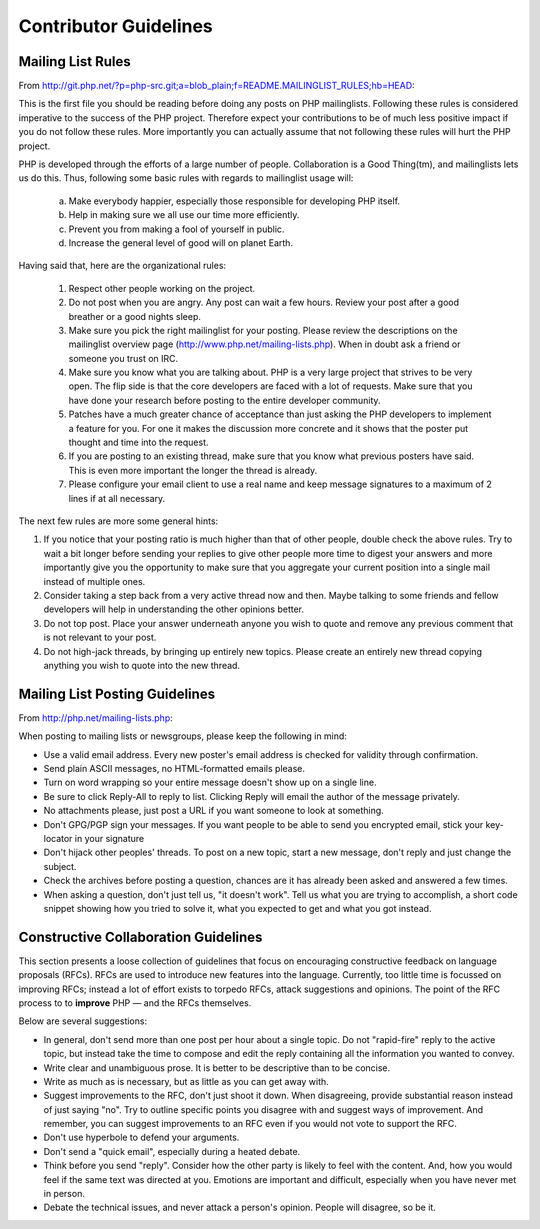 Contributor Guidelines
======================

Mailing List Rules
------------------

From http://git.php.net/?p=php-src.git;a=blob_plain;f=README.MAILINGLIST_RULES;hb=HEAD:

This is the first file you should be reading before doing any posts on PHP
mailinglists. Following these rules is considered imperative to the success of
the PHP project. Therefore expect your contributions to be of much less positive
impact if you do not follow these rules. More importantly you can actually
assume that not following these rules will hurt the PHP project.

PHP is developed through the efforts of a large number of people.
Collaboration is a Good Thing(tm), and mailinglists lets us do this. Thus,
following some basic rules with regards to mailinglist usage will:

   a. Make everybody happier, especially those responsible for developing PHP
      itself.

   b. Help in making sure we all use our time more efficiently.

   c. Prevent you from making a fool of yourself in public.

   d. Increase the general level of good will on planet Earth.


Having said that, here are the organizational rules:

   1. Respect other people working on the project.

   2. Do not post when you are angry. Any post can wait a few hours. Review
      your post after a good breather or a good nights sleep.

   3. Make sure you pick the right mailinglist for your posting. Please review
      the descriptions on the mailinglist overview page
      (http://www.php.net/mailing-lists.php). When in doubt ask a friend or
      someone you trust on IRC.

   4. Make sure you know what you are talking about. PHP is a very large project
      that strives to be very open. The flip side is that the core developers
      are faced with a lot of requests. Make sure that you have done your
      research before posting to the entire developer community.

   5. Patches have a much greater chance of acceptance than just asking the
      PHP developers to implement a feature for you. For one it makes the
      discussion more concrete and it shows that the poster put thought and time
      into the request.

   6. If you are posting to an existing thread, make sure that you know what
      previous posters have said. This is even more important the longer the
      thread is already.

   7. Please configure your email client to use a real name and keep message
      signatures to a maximum of 2 lines if at all necessary.

The next few rules are more some general hints:

1. If you notice that your posting ratio is much higher than that of other
   people, double check the above rules. Try to wait a bit longer before
   sending your replies to give other people more time to digest your answers
   and more importantly give you the opportunity to make sure that you
   aggregate your current position into a single mail instead of multiple
   ones.
2. Consider taking a step back from a very active thread now and then. Maybe
   talking to some friends and fellow developers will help in understanding
   the other opinions better.
3. Do not top post. Place your answer underneath anyone you wish to quote
   and remove any previous comment that is not relevant to your post.
4. Do not high-jack threads, by bringing up entirely new topics. Please
   create an entirely new thread copying anything you wish to quote into the
   new thread.



Mailing List Posting Guidelines
-------------------------------

From http://php.net/mailing-lists.php:

When posting to mailing lists or newsgroups, please keep the following in mind:

- Use a valid email address. Every new poster's email address is checked for validity through confirmation.
- Send plain ASCII messages, no HTML-formatted emails please.
- Turn on word wrapping so your entire message doesn't show up on a single line.
- Be sure to click Reply-All to reply to list. Clicking Reply will email the author of the message privately.
- No attachments please, just post a URL if you want someone to look at something.
- Don't GPG/PGP sign your messages. If you want people to be able to send you encrypted email, stick your key-locator in your signature
- Don't hijack other peoples' threads. To post on a new topic, start a new message, don't reply and just change the subject.
- Check the archives before posting a question, chances are it has already been asked and answered a few times.
- When asking a question, don't just tell us, "it doesn't work". Tell us what you are trying to accomplish, a short code snippet showing how you tried to solve it, what you expected to get and what you got instead.


Constructive Collaboration Guidelines
-------------------------------------

This section presents a loose collection of guidelines that focus on
encouraging constructive feedback on language proposals (RFCs). RFCs are  used
to introduce new features into the language. Currently, too little time is
focussed on improving RFCs; instead a lot of effort exists to torpedo RFCs,
attack suggestions and opinions. The point of the RFC process to to
**improve** PHP — and the RFCs themselves.

Below are several suggestions:

* In general, don't send more than one post per hour about a single topic. Do not "rapid-fire" reply to the active topic, but instead take the time to compose and edit the reply containing all the information you wanted to convey.
* Write clear and unambiguous prose. It is better to be descriptive than to be concise.
* Write as much as is necessary, but as little as you can get away with. 
* Suggest improvements to the RFC, don't just shoot it down. When disagreeing, provide substantial reason instead of just saying "no". Try to outline specific points you disagree with and suggest ways of improvement. And remember, you can suggest improvements to an RFC even if you would not vote to support the RFC.
* Don't use hyperbole to defend your arguments.
* Don't send a "quick email", especially during a heated debate.
* Think before you send "reply". Consider how the other party is likely to feel with the content. And, how you would feel if the same text was directed at you. Emotions are important and difficult, especially when you have never met in person.
* Debate the technical issues, and never attack a person's opinion. People will disagree, so be it.
